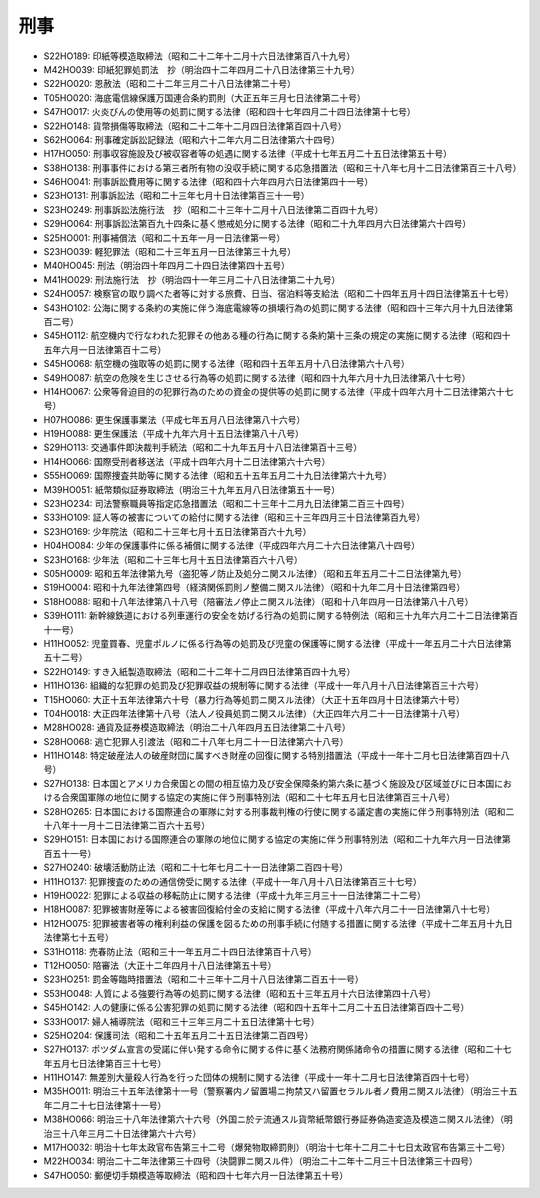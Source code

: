 ====
刑事
====

* S22HO189: 印紙等模造取締法（昭和二十二年十二月十六日法律第百八十九号）
* M42HO039: 印紙犯罪処罰法　抄（明治四十二年四月二十八日法律第三十九号）
* S22HO020: 恩赦法（昭和二十二年三月二十八日法律第二十号）
* T05HO020: 海底電信線保護万国連合条約罰則（大正五年三月七日法律第二十号）
* S47HO017: 火炎びんの使用等の処罰に関する法律（昭和四十七年四月二十四日法律第十七号）
* S22HO148: 貨幣損傷等取締法（昭和二十二年十二月四日法律第百四十八号）
* S62HO064: 刑事確定訴訟記録法（昭和六十二年六月二日法律第六十四号）
* H17HO050: 刑事収容施設及び被収容者等の処遇に関する法律（平成十七年五月二十五日法律第五十号）
* S38HO138: 刑事事件における第三者所有物の没収手続に関する応急措置法（昭和三十八年七月十二日法律第百三十八号）
* S46HO041: 刑事訴訟費用等に関する法律（昭和四十六年四月六日法律第四十一号）
* S23HO131: 刑事訴訟法（昭和二十三年七月十日法律第百三十一号）
* S23HO249: 刑事訴訟法施行法　抄（昭和二十三年十二月十八日法律第二百四十九号）
* S29HO064: 刑事訴訟法第百九十四条に基く懲戒処分に関する法律（昭和二十九年四月六日法律第六十四号）
* S25HO001: 刑事補償法（昭和二十五年一月一日法律第一号）
* S23HO039: 軽犯罪法（昭和二十三年五月一日法律第三十九号）
* M40HO045: 刑法（明治四十年四月二十四日法律第四十五号）
* M41HO029: 刑法施行法　抄（明治四十一年三月二十八日法律第二十九号）
* S24HO057: 検察官の取り調べた者等に対する旅費、日当、宿泊料等支給法（昭和二十四年五月十四日法律第五十七号）
* S43HO102: 公海に関する条約の実施に伴う海底電線等の損壊行為の処罰に関する法律（昭和四十三年六月十九日法律第百二号）
* S45HO112: 航空機内で行なわれた犯罪その他ある種の行為に関する条約第十三条の規定の実施に関する法律（昭和四十五年六月一日法律第百十二号）
* S45HO068: 航空機の強取等の処罰に関する法律（昭和四十五年五月十八日法律第六十八号）
* S49HO087: 航空の危険を生じさせる行為等の処罰に関する法律（昭和四十九年六月十九日法律第八十七号）
* H14HO067: 公衆等脅迫目的の犯罪行為のための資金の提供等の処罰に関する法律（平成十四年六月十二日法律第六十七号）
* H07HO086: 更生保護事業法（平成七年五月八日法律第八十六号）
* H19HO088: 更生保護法（平成十九年六月十五日法律第八十八号）
* S29HO113: 交通事件即決裁判手続法（昭和二十九年五月十八日法律第百十三号）
* H14HO066: 国際受刑者移送法（平成十四年六月十二日法律第六十六号）
* S55HO069: 国際捜査共助等に関する法律（昭和五十五年五月二十九日法律第六十九号）
* M39HO051: 紙幣類似証券取締法（明治三十九年五月八日法律第五十一号）
* S23HO234: 司法警察職員等指定応急措置法（昭和二十三年十二月九日法律第二百三十四号）
* S33HO109: 証人等の被害についての給付に関する法律（昭和三十三年四月三十日法律第百九号）
* S23HO169: 少年院法（昭和二十三年七月十五日法律第百六十九号）
* H04HO084: 少年の保護事件に係る補償に関する法律（平成四年六月二十六日法律第八十四号）
* S23HO168: 少年法（昭和二十三年七月十五日法律第百六十八号）
* S05HO009: 昭和五年法律第九号（盗犯等ノ防止及処分ニ関スル法律）（昭和五年五月二十二日法律第九号）
* S19HO004: 昭和十九年法律第四号（経済関係罰則ノ整備ニ関スル法律）（昭和十九年二月十日法律第四号）
* S18HO088: 昭和十八年法律第八十八号（陪審法ノ停止ニ関スル法律）（昭和十八年四月一日法律第八十八号）
* S39HO111: 新幹線鉄道における列車運行の安全を妨げる行為の処罰に関する特例法（昭和三十九年六月二十二日法律第百十一号）
* H11HO052: 児童買春、児童ポルノに係る行為等の処罰及び児童の保護等に関する法律（平成十一年五月二十六日法律第五十二号）
* S22HO149: すき入紙製造取締法（昭和二十二年十二月四日法律第百四十九号）
* H11HO136: 組織的な犯罪の処罰及び犯罪収益の規制等に関する法律（平成十一年八月十八日法律第百三十六号）
* T15HO060: 大正十五年法律第六十号（暴力行為等処罰ニ関スル法律）（大正十五年四月十日法律第六十号）
* T04HO018: 大正四年法律第十八号（法人ノ役員処罰ニ関スル法律）（大正四年六月二十一日法律第十八号）
* M28HO028: 通貨及証券模造取締法（明治二十八年四月五日法律第二十八号）
* S28HO068: 逃亡犯罪人引渡法（昭和二十八年七月二十一日法律第六十八号）
* H11HO148: 特定破産法人の破産財団に属すべき財産の回復に関する特別措置法（平成十一年十二月七日法律第百四十八号）
* S27HO138: 日本国とアメリカ合衆国との間の相互協力及び安全保障条約第六条に基づく施設及び区域並びに日本国における合衆国軍隊の地位に関する協定の実施に伴う刑事特別法（昭和二十七年五月七日法律第百三十八号）
* S28HO265: 日本国における国際連合の軍隊に対する刑事裁判権の行使に関する議定書の実施に伴う刑事特別法（昭和二十八年十一月十二日法律第二百六十五号）
* S29HO151: 日本国における国際連合の軍隊の地位に関する協定の実施に伴う刑事特別法（昭和二十九年六月一日法律第百五十一号）
* S27HO240: 破壊活動防止法（昭和二十七年七月二十一日法律第二百四十号）
* H11HO137: 犯罪捜査のための通信傍受に関する法律（平成十一年八月十八日法律第百三十七号）
* H19HO022: 犯罪による収益の移転防止に関する法律（平成十九年三月三十一日法律第二十二号）
* H18HO087: 犯罪被害財産等による被害回復給付金の支給に関する法律（平成十八年六月二十一日法律第八十七号）
* H12HO075: 犯罪被害者等の権利利益の保護を図るための刑事手続に付随する措置に関する法律（平成十二年五月十九日法律第七十五号）
* S31HO118: 売春防止法（昭和三十一年五月二十四日法律第百十八号）
* T12HO050: 陪審法（大正十二年四月十八日法律第五十号）
* S23HO251: 罰金等臨時措置法（昭和二十三年十二月十八日法律第二百五十一号）
* S53HO048: 人質による強要行為等の処罰に関する法律（昭和五十三年五月十六日法律第四十八号）
* S45HO142: 人の健康に係る公害犯罪の処罰に関する法律（昭和四十五年十二月二十五日法律第百四十二号）
* S33HO017: 婦人補導院法（昭和三十三年三月二十五日法律第十七号）
* S25HO204: 保護司法（昭和二十五年五月二十五日法律第二百四号）
* S27HO137: ポツダム宣言の受諾に伴い発する命令に関する件に基く法務府関係諸命令の措置に関する法律（昭和二十七年五月七日法律第百三十七号）
* H11HO147: 無差別大量殺人行為を行った団体の規制に関する法律（平成十一年十二月七日法律第百四十七号）
* M35HO011: 明治三十五年法律第十一号（警察署内ノ留置場ニ拘禁又ハ留置セラルル者ノ費用ニ関スル法律）（明治三十五年二月二十七日法律第十一号）
* M38HO066: 明治三十八年法律第六十六号（外国ニ於テ流通スル貨幣紙幣銀行券証券偽造変造及模造ニ関スル法律）（明治三十八年三月二十日法律第六十六号）
* M17HO032: 明治十七年太政官布告第三十二号（爆発物取締罰則）（明治十七年十二月二十七日太政官布告第三十二号）
* M22HO034: 明治二十二年法律第三十四号（決闘罪ニ関スル件）（明治二十二年十二月三十日法律第三十四号）
* S47HO050: 郵便切手類模造等取締法（昭和四十七年六月一日法律第五十号）
